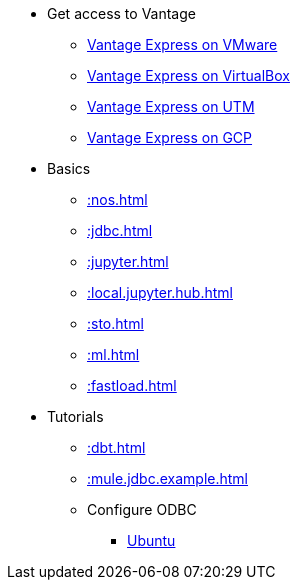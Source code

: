 * Get access to Vantage
** xref::getting.started.vmware.adoc[Vantage Express on VMware]
** xref::getting.started.vbox.adoc[Vantage Express on VirtualBox]
** xref::getting.started.utm.adoc[Vantage Express on UTM]
** xref::vantage.express.gcp.adoc[Vantage Express on GCP]
* Basics
** xref::nos.adoc[]
** xref::jdbc.adoc[]
** xref::jupyter.adoc[]
** xref::local.jupyter.hub.adoc[]
** xref::sto.adoc[]
** xref::ml.adoc[]
** xref::fastload.adoc[]
* Tutorials
** xref::dbt.adoc[]
** xref::mule.jdbc.example.adoc[]
** Configure ODBC
*** xref::odbc.ubuntu.adoc[Ubuntu]
//* Planned
//** Run Teradata Developer in Public Cloud
//** Tune performance with indices
//** Extend Teradata with user defined functions

